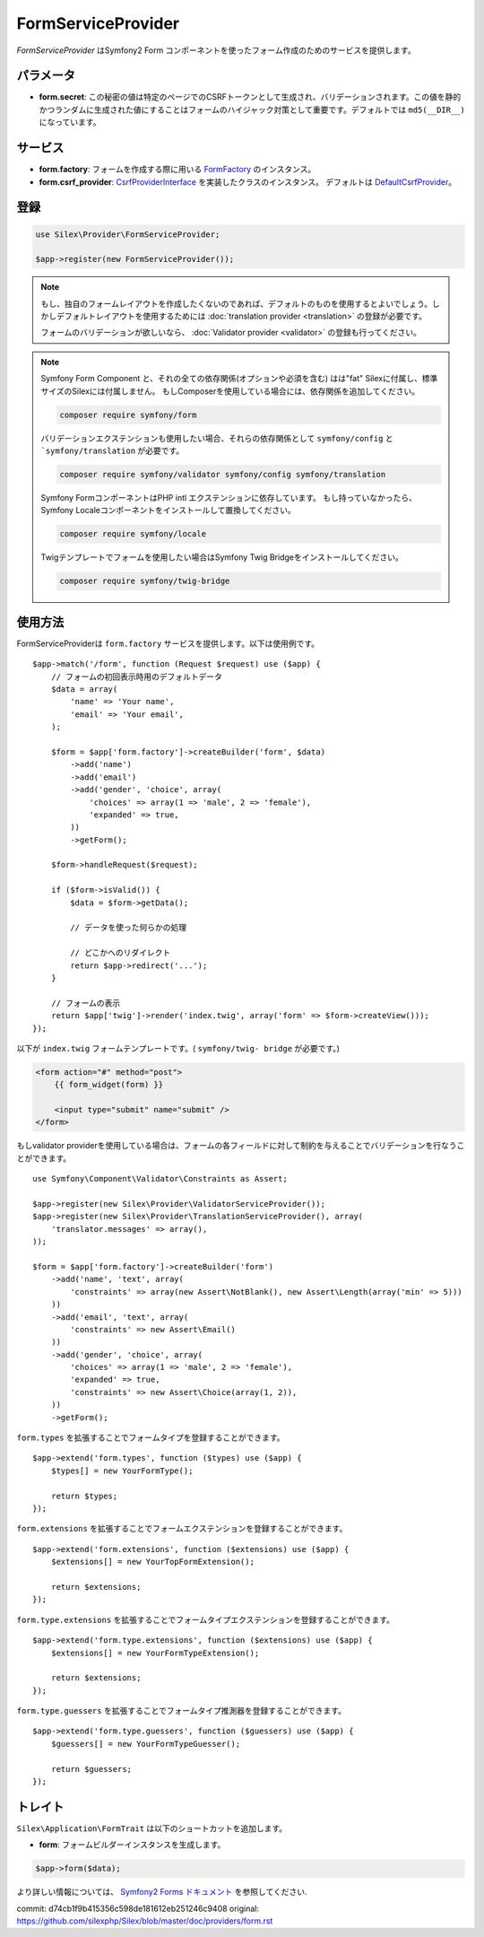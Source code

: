 FormServiceProvider
===================

*FormServiceProvider* はSymfony2 Form コンポーネントを使ったフォーム作成のためのサービスを提供します。

パラメータ
----------

* **form.secret**: この秘密の値は特定のページでのCSRFトークンとして生成され、バリデーションされます。この値を静的かつランダムに生成された値にすることはフォームのハイジャック対策として重要です。デフォルトでは ``md5(__DIR__)`` になっています。


サービス
--------

* **form.factory**: フォームを作成する際に用いる `FormFactory
  <http://api.symfony.com/master/Symfony/Component/Form/FormFactory.html>`_ のインスタンス。

* **form.csrf_provider**: `CsrfProviderInterface
  <http://api.symfony.com/master/Symfony/Component/Form/Extension/Csrf/CsrfProvider/CsrfProviderInterface.html>`_ を実装したクラスのインスタンス。
  デフォルトは `DefaultCsrfProvider
  <http://api.symfony.com/master/Symfony/Component/Form/Extension/Csrf/CsrfProvider/DefaultCsrfProvider.html>`_。

登録
-----------

.. code-block:: php

    use Silex\Provider\FormServiceProvider;

    $app->register(new FormServiceProvider());

.. note::

    もし、独自のフォームレイアウトを作成したくないのであれば、デフォルトのものを使用するとよいでしょう。しかしデフォルトレイアウトを使用するためには :doc:`translation provider
    <translation>` の登録が必要です。

    フォームのバリデーションが欲しいなら、 :doc:`Validator provider <validator>` の登録も行ってください。

.. note::

    Symfony Form Component と、それの全ての依存関係(オプションや必須を含む) はは"fat" Silexに付属し、標準サイズのSilexには付属しません。
    もしComposerを使用している場合には、依存関係を追加してください。

    .. code-block:: bash

        composer require symfony/form

    バリデーションエクステンションも使用したい場合、それらの依存関係として ``symfony/config`` と ```symfony/translation`` が必要です。

    .. code-block:: bash

        composer require symfony/validator symfony/config symfony/translation

    Symfony FormコンポーネントはPHP intl エクステンションに依存しています。
    もし持っていなかったら、Symfony Localeコンポーネントをインストールして置換してください。

    .. code-block:: bash

        composer require symfony/locale

    Twigテンプレートでフォームを使用したい場合はSymfony Twig Bridgeをインストールしてください。

    .. code-block:: bash

        composer require symfony/twig-bridge

使用方法
--------

FormServiceProviderは ``form.factory`` サービスを提供します。以下は使用例です。 ::

    $app->match('/form', function (Request $request) use ($app) {
        // フォームの初回表示時用のデフォルトデータ
        $data = array(
            'name' => 'Your name',
            'email' => 'Your email',
        );

        $form = $app['form.factory']->createBuilder('form', $data)
            ->add('name')
            ->add('email')
            ->add('gender', 'choice', array(
                'choices' => array(1 => 'male', 2 => 'female'),
                'expanded' => true,
            ))
            ->getForm();

        $form->handleRequest($request);

        if ($form->isValid()) {
            $data = $form->getData();

            // データを使った何らかの処理

            // どこかへのリダイレクト
            return $app->redirect('...');
        }

        // フォームの表示
        return $app['twig']->render('index.twig', array('form' => $form->createView()));
    });

以下が ``index.twig`` フォームテンプレートです。( ``symfony/twig-
bridge`` が必要です。)

.. code-block:: jinja

    <form action="#" method="post">
        {{ form_widget(form) }}

        <input type="submit" name="submit" />
    </form>

もしvalidator providerを使用している場合は、フォームの各フィールドに対して制約を与えることでバリデーションを行なうことができます。 ::

    use Symfony\Component\Validator\Constraints as Assert;

    $app->register(new Silex\Provider\ValidatorServiceProvider());
    $app->register(new Silex\Provider\TranslationServiceProvider(), array(
        'translator.messages' => array(),
    ));

    $form = $app['form.factory']->createBuilder('form')
        ->add('name', 'text', array(
            'constraints' => array(new Assert\NotBlank(), new Assert\Length(array('min' => 5)))
        ))
        ->add('email', 'text', array(
            'constraints' => new Assert\Email()
        ))
        ->add('gender', 'choice', array(
            'choices' => array(1 => 'male', 2 => 'female'),
            'expanded' => true,
            'constraints' => new Assert\Choice(array(1, 2)),
        ))
        ->getForm();

``form.types`` を拡張することでフォームタイプを登録することができます。 ::

    $app->extend('form.types', function ($types) use ($app) {
        $types[] = new YourFormType();

        return $types;
    });

``form.extensions`` を拡張することでフォームエクステンションを登録することができます。 ::

    $app->extend('form.extensions', function ($extensions) use ($app) {
        $extensions[] = new YourTopFormExtension();

        return $extensions;
    });

``form.type.extensions`` を拡張することでフォームタイプエクステンションを登録することができます。 ::

    $app->extend('form.type.extensions', function ($extensions) use ($app) {
        $extensions[] = new YourFormTypeExtension();

        return $extensions;
    });

``form.type.guessers`` を拡張することでフォームタイプ推測器を登録することができます。 ::

    $app->extend('form.type.guessers', function ($guessers) use ($app) {
        $guessers[] = new YourFormTypeGuesser();

        return $guessers;
    });

トレイト
--------

``Silex\Application\FormTrait`` は以下のショートカットを追加します。

* **form**: フォームビルダーインスタンスを生成します。

.. code-block:: php

    $app->form($data);

より詳しい情報については、 `Symfony2 Forms ドキュメント
<http://symfony.com/doc/2.3/book/forms.html>`_ を参照してください.


commit: d74cb1f9b415356c598de181612eb251246c9408
original: https://github.com/silexphp/Silex/blob/master/doc/providers/form.rst
